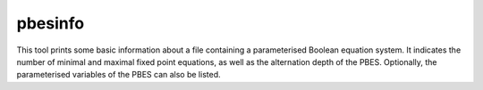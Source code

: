.. index:: pbesinfo

.. _tool-pbesinfo:

pbesinfo
========

This tool prints some basic information about a file containing a parameterised
Boolean equation system. It indicates the number of minimal and maximal fixed
point equations, as well as the alternation depth of the PBES. Optionally, the
parameterised variables of the PBES can also be listed.

